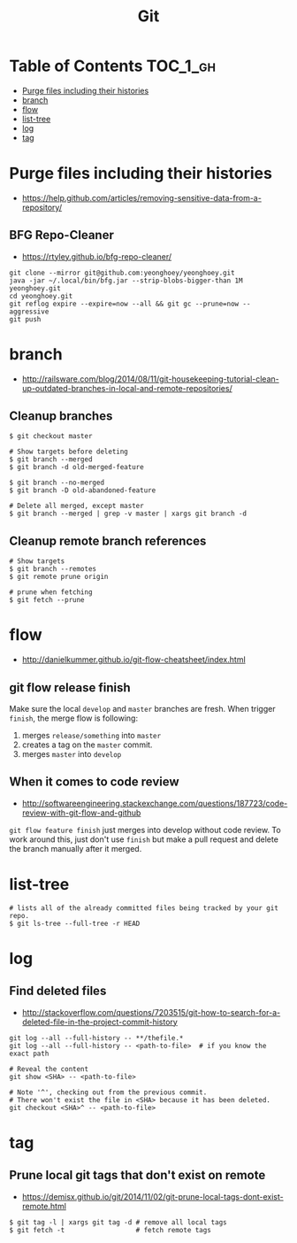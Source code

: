 #+TITLE: Git

* Table of Contents                                                :TOC_1_gh:
 - [[#purge-files-including-their-histories][Purge files including their histories]]
 - [[#branch][branch]]
 - [[#flow][flow]]
 - [[#list-tree][list-tree]]
 - [[#log][log]]
 - [[#tag][tag]]

* Purge files including their histories
- https://help.github.com/articles/removing-sensitive-data-from-a-repository/

** BFG Repo-Cleaner
- https://rtyley.github.io/bfg-repo-cleaner/

#+BEGIN_SRC shell
git clone --mirror git@github.com:yeonghoey/yeonghoey.git
java -jar ~/.local/bin/bfg.jar --strip-blobs-bigger-than 1M yeonghoey.git
cd yeonghoey.git
git reflog expire --expire=now --all && git gc --prune=now --aggressive
git push
#+END_SRC
* branch
- http://railsware.com/blog/2014/08/11/git-housekeeping-tutorial-clean-up-outdated-branches-in-local-and-remote-repositories/

** Cleanup branches
#+BEGIN_SRC shell
  $ git checkout master

  # Show targets before deleting
  $ git branch --merged
  $ git branch -d old-merged-feature

  $ git branch --no-merged
  $ git branch -D old-abandoned-feature
#+END_SRC

#+BEGIN_SRC shell
  # Delete all merged, except master
  $ git branch --merged | grep -v master | xargs git branch -d
#+END_SRC

** Cleanup remote branch references
#+BEGIN_SRC shell
  # Show targets
  $ git branch --remotes
  $ git remote prune origin
#+END_SRC

#+BEGIN_SRC shell
  # prune when fetching
  $ git fetch --prune
#+END_SRC

* flow
- http://danielkummer.github.io/git-flow-cheatsheet/index.html

** git flow release finish
Make sure the local ~develop~ and ~master~ branches are fresh.
When trigger ~finish~, the merge flow is following:
1. merges ~release/something~  into ~master~
2. creates a tag on the ~master~ commit.
3. merges ~master~ into ~develop~

** When it comes to code review
- http://softwareengineering.stackexchange.com/questions/187723/code-review-with-git-flow-and-github

~git flow feature finish~ just merges into develop without code review.
To work around this, just don't use ~finish~ but make a pull request
and delete the branch manually after it merged.

* list-tree
#+BEGIN_SRC shell
  # lists all of the already committed files being tracked by your git repo.
  $ git ls-tree --full-tree -r HEAD
#+END_SRC

* log
** Find deleted files
- http://stackoverflow.com/questions/7203515/git-how-to-search-for-a-deleted-file-in-the-project-commit-history
#+BEGIN_SRC shell
  git log --all --full-history -- **/thefile.*
  git log --all --full-history -- <path-to-file>  # if you know the exact path

  # Reveal the content
  git show <SHA> -- <path-to-file>

  # Note '^', checking out from the previous commit.
  # There won't exist the file in <SHA> because it has been deleted.
  git checkout <SHA>^ -- <path-to-file>
#+END_SRC
* tag
** Prune local git tags that don't exist on remote
- https://demisx.github.io/git/2014/11/02/git-prune-local-tags-dont-exist-remote.html
 
#+BEGIN_SRC shell
  $ git tag -l | xargs git tag -d # remove all local tags
  $ git fetch -t                  # fetch remote tags
#+END_SRC


